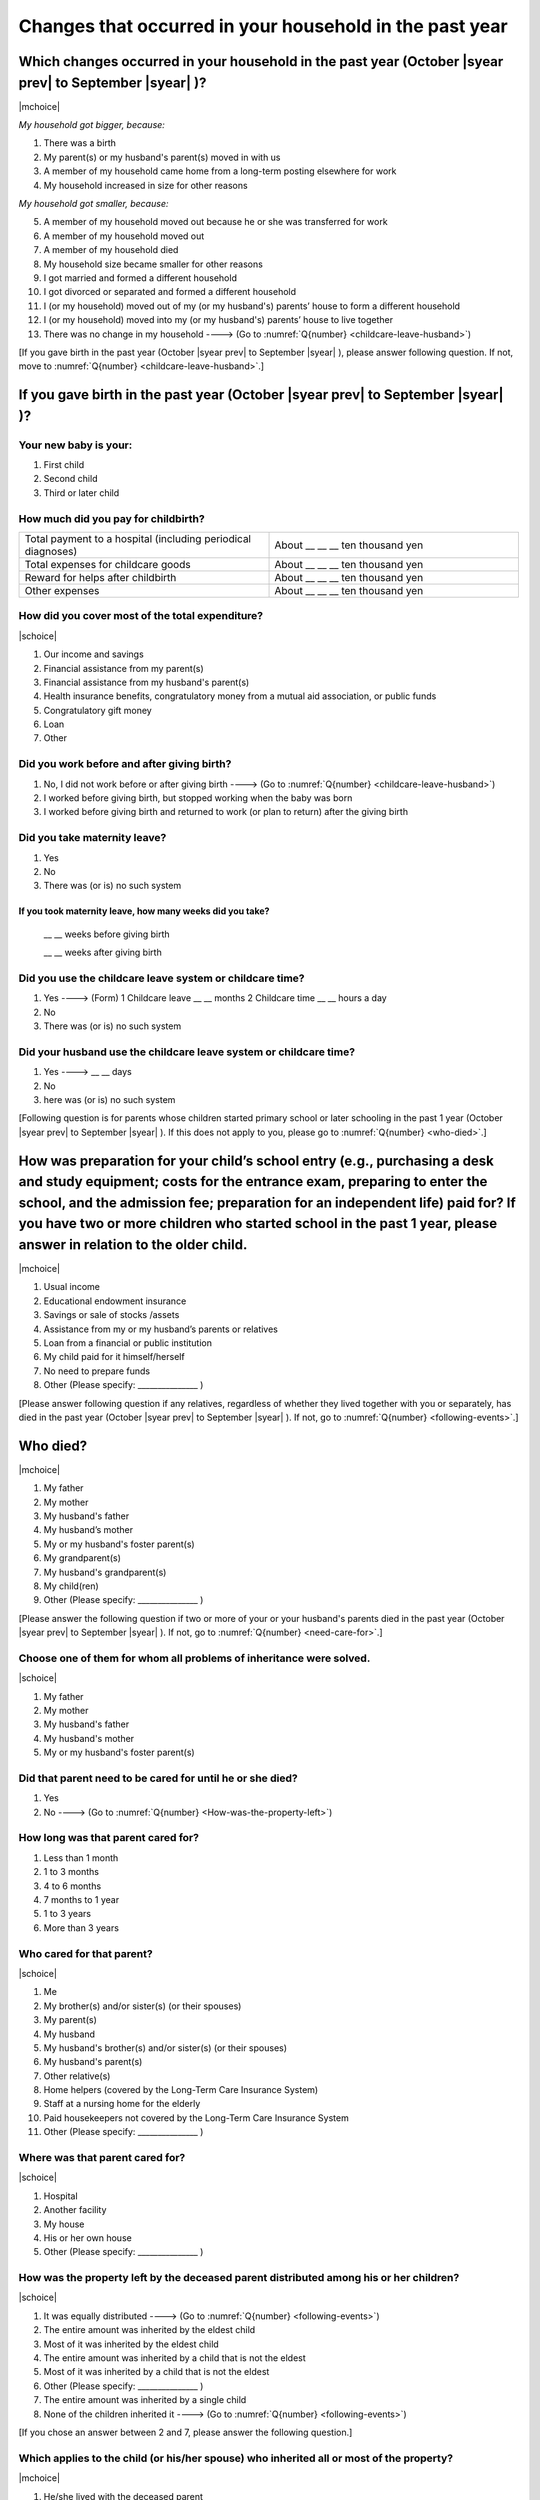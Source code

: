 ==============================================================
Changes that occurred in your household in the past year
==============================================================


Which changes occurred in your household in the past year (October |syear prev| to September |syear|  )?
=================================================================================================================

|mchoice|

*My household got bigger, because:*

1. There was a birth
2. My parent(s) or my husband's parent(s) moved in with us
3. A member of my household came home from a long-term posting elsewhere for work
4. My household increased in size for other reasons

*My household got smaller, because:*

5. A member of my household moved out because he or she was transferred for work
6. A member of my household moved out
7. A member of my household died
8. My household size became smaller for other reasons

9. I got married and formed a different household
10. I got divorced or separated and formed a different household
11. I (or my household) moved out of my (or my husband's) parents’ house to form a different household
12. I (or my household) moved into my (or my husband's) parents’ house to live together
13. There was no change in my household ----> (Go to :numref:`Q{number} <childcare-leave-husband>`)


[If you gave birth in the past year (October |syear prev| to September |syear|  ), please answer following question. If not, move to :numref:`Q{number} <childcare-leave-husband>`.]

If you gave birth in the past year (October |syear prev| to September |syear|  )?
=======================================================================================

Your new baby is your:
---------------------------------------------------

1. First child
2. Second child
3. Third or later child


How much did you pay for childbirth?
---------------------------------------

.. list-table::
   :header-rows: 0
   :widths: 3, 3

   * - Total payment to a hospital (including periodical diagnoses)
     - About \__ __ __ ten thousand yen
   * - Total expenses for childcare goods
     - About \__ __ __ ten thousand yen
   * - Reward for helps after childbirth
     - About \__ __ __ ten thousand yen
   * - Other expenses
     - About \__ __ __ ten thousand yen



How did you cover most of the total expenditure?
--------------------------------------------------------

|schoice|

1. Our income and savings
2. Financial assistance from my parent(s)
3. Financial assistance from my husband's parent(s)
4. Health insurance benefits, congratulatory money from a mutual aid association, or public funds
5. Congratulatory gift money
6. Loan
7. Other


Did you work before and after giving birth?
----------------------------------------------------

1. No, I did not work before or after giving birth ----> (Go to :numref:`Q{number} <childcare-leave-husband>`)
2. I worked before giving birth, but stopped working when the baby was born
3. I worked before giving birth and returned to work (or plan to return) after the giving birth


Did you take maternity leave?
-------------------------------

1. Yes
2. No
3. There was (or is) no such system

If you took maternity leave, how many weeks did you take?
^^^^^^^^^^^^^^^^^^^^^^^^^^^^^^^^^^^^^^^^^^^^^^^^^^^^^^^^^^^^^^^^^^^

 \__ __ weeks before giving birth

 \__ __ weeks after giving birth

.. jump::
   If you stopped working after giving birth, go to :numref:`Q{number} <childcare-leave-husband>`.

Did you use the childcare leave system or childcare time?
---------------------------------------------------------------------

1. Yes ----> (Form) 1 Childcare leave __ __ months \     2 Childcare time	__ __ hours a day
2. No
3. There was (or is) no such system


.. _childcare-leave-husband:

Did your husband use the childcare leave system or childcare time?
-------------------------------------------------------------------------

1. Yes ----> 	__ __ days
2. No
3. here was (or is) no such system

[Following question is for parents whose children started primary school or later schooling in the past 1 year (October  |syear prev|  to September |syear|  ). If this does not apply to you, please go to :numref:`Q{number} <who-died>`.]

.. _preparation-for-school:

How was preparation for your child’s school entry (e.g., purchasing a desk and study equipment; costs for the entrance exam, preparing to enter the school, and the admission fee; preparation for an independent life) paid for? If you have two or more children who started school in the past 1 year, please answer in relation to the older child.
===========================================================================================================================================================================================================================================================================================================================================================================

|mchoice|

1. Usual income
2. Educational endowment insurance
3. Savings or sale of stocks /assets
4. Assistance from my or my husband’s parents or relatives
5. Loan from a financial or public institution
6. My child paid for it himself/herself
7. No need to prepare funds
8. Other (Please specify: _______________ )


[Please answer following question if any relatives, regardless of whether they lived together with you or separately, has died in the past year (October  |syear prev|  to September |syear|  ). If not, go to :numref:`Q{number} <following-events>`.]

.. _who-died:

Who died?
===============

|mchoice|

1. My father
2. My mother
3. My husband's father
4. My husband’s mother
5. My or my husband's foster parent(s)
6. My grandparent(s)
7. My husband's grandparent(s)
8. My child(ren)
9. Other (Please specify: _______________ )

[Please answer the following question if two or more of your or your husband's parents died in the past year (October  |syear prev|  to September |syear|  ). If not, go to  :numref:`Q{number} <need-care-for>`.]

Choose one of them for whom all problems of inheritance were solved.
-----------------------------------------------------------------------------------------------------------------------------

|schoice|

1. My father
2. My mother
3. My husband's father
4. My husband's mother
5. My or my husband's foster parent(s)


Did that parent need to be cared for until he or she died?
----------------------------------------------------------

1. Yes
2. No ----> (Go to :numref:`Q{number} <How-was-the-property-left>`)

How long was that parent cared for?
-----------------------------------

1. Less than 1 month
2. 1 to 3 months
3. 4 to 6 months
4. 7 months to 1 year
5. 1 to 3 years
6. More than 3 years


Who cared for that parent?
------------------------------

|schoice|

1. Me
2. My brother(s) and/or sister(s) (or their spouses)
3. My parent(s)
4. My husband
5. My husband's brother(s) and/or sister(s) (or their spouses)
6. My husband's parent(s)
7. Other relative(s)
8. Home helpers (covered by the Long-Term Care Insurance System)
9. Staff at a nursing home for the elderly
10. Paid housekeepers not covered by the Long-Term Care Insurance System
11. Other (Please specify: _______________ )


Where was that parent cared for?
-----------------------------------

|schoice|

1. Hospital
2. Another facility
3. My house
4. His or her own house
5. Other (Please specify: _______________ )

.. _How-was-the-property-left:

How was the property left by the deceased parent distributed among his or her children?
--------------------------------------------------------------------------------------------------

|schoice|

1. It was equally distributed ----> (Go to :numref:`Q{number} <following-events>`)
2. The entire amount was inherited by the eldest child
3. Most of it was inherited by the eldest child
4. The entire amount was inherited by a child that is not the eldest
5. Most of it was inherited by a child that is not the eldest
6. Other (Please specify: _______________ )
7. The entire amount was inherited by a single child
8. None of the children inherited it ----> (Go to :numref:`Q{number} <following-events>`)

[If you chose an answer between 2 and 7, please answer the following question.]

Which applies to the child (or his/her spouse) who inherited all or most of the property?
---------------------------------------------------------------------------------------------------

|mchoice|

1. He/she lived with the deceased parent
2. He/she cared for the deceased parent
3. He/she did the housework
4. He/she supported the deceased parent financially
5. He/she took over the family business
6. Other (Please specify: _______________ )



[For all respondents to answer]

.. _following-events:

Please circle “Yes” or “No” for the following questions about the current status of you and your family.
==================================================================================================================

|echoice|

.. list-table::
   :header-rows: 1
   :widths: 5, 2, 2

   * -
     - Yes
     - No
   * - (1)\  Are worried about the health of your own body or mind.
     - 1
     - 2
   * - (2)\  Have family members who have health issues or need assistance or nursing care.
     - 1
     - 2
   * - (3)\  Are worried/troubled about relationships within the family.
     - 1
     - 2
   * - (4)\  Are worried/troubled about relationships outside the family (neighbors and friends).
     - 1
     - 2
   * - (5)\  Have someone, besides family members, to informally consult about things that are worrisome/troublesome.
     - 1
     - 2
   * - (6)\  Have someone, besides family members, will come and help you if something should happen.
     - 1
     - 2


Which of the following events happened to you in the past year (October  |syear prev|  to September |syear|  )?
=======================================================================================================================

|mchoice|

1. Got a job
2. Transferred (change of location)
3. Changed my workplace or job
4. Quit my job voluntarily
5. Was dismissed or made redundant
6. Insolvency or bankruptcy
7. Entered a university (or postgraduate school) or college, or a vocational school
8. Started to take lessons
9. Took on a responsible role in the PTA, cooperative, or other circle or group
10. Serious sickness needing surgery or long-term medical treatment
11. Mental health problems such as depression
12. Consumers' trouble including loan and credit
13. Accident(s) or disaster
14. Other special event(s) (Please specify: _______________ )
15. No special event


Did you move house in the past year? (Including because of getting married.)
===========================================================================================

1. Yes
2. No

What event(s) did other members of your household have in the past year (October  |syear prev|  to September |syear|  )?
====================================================================================================================================

|mchoice|

1. Got a job
2. Transferred
3. Changed my workplace or job.
4. Quit a job voluntarily
5. Dismissed or laid off.
6. Insolvency or bankruptcy.
7. Serious sickness requiring an operation or a long-term medical treatment
8. Mental trouble such as depression
9. Consumers' trouble including loan and credit
10. Accident(s) or disaster
11. Entrance examination or started school or matriculation at university or college
12. Child(ren) got married
13. Become a grandmother
14. Other special event(s) (Please specify: _______________ )
15. No special event
